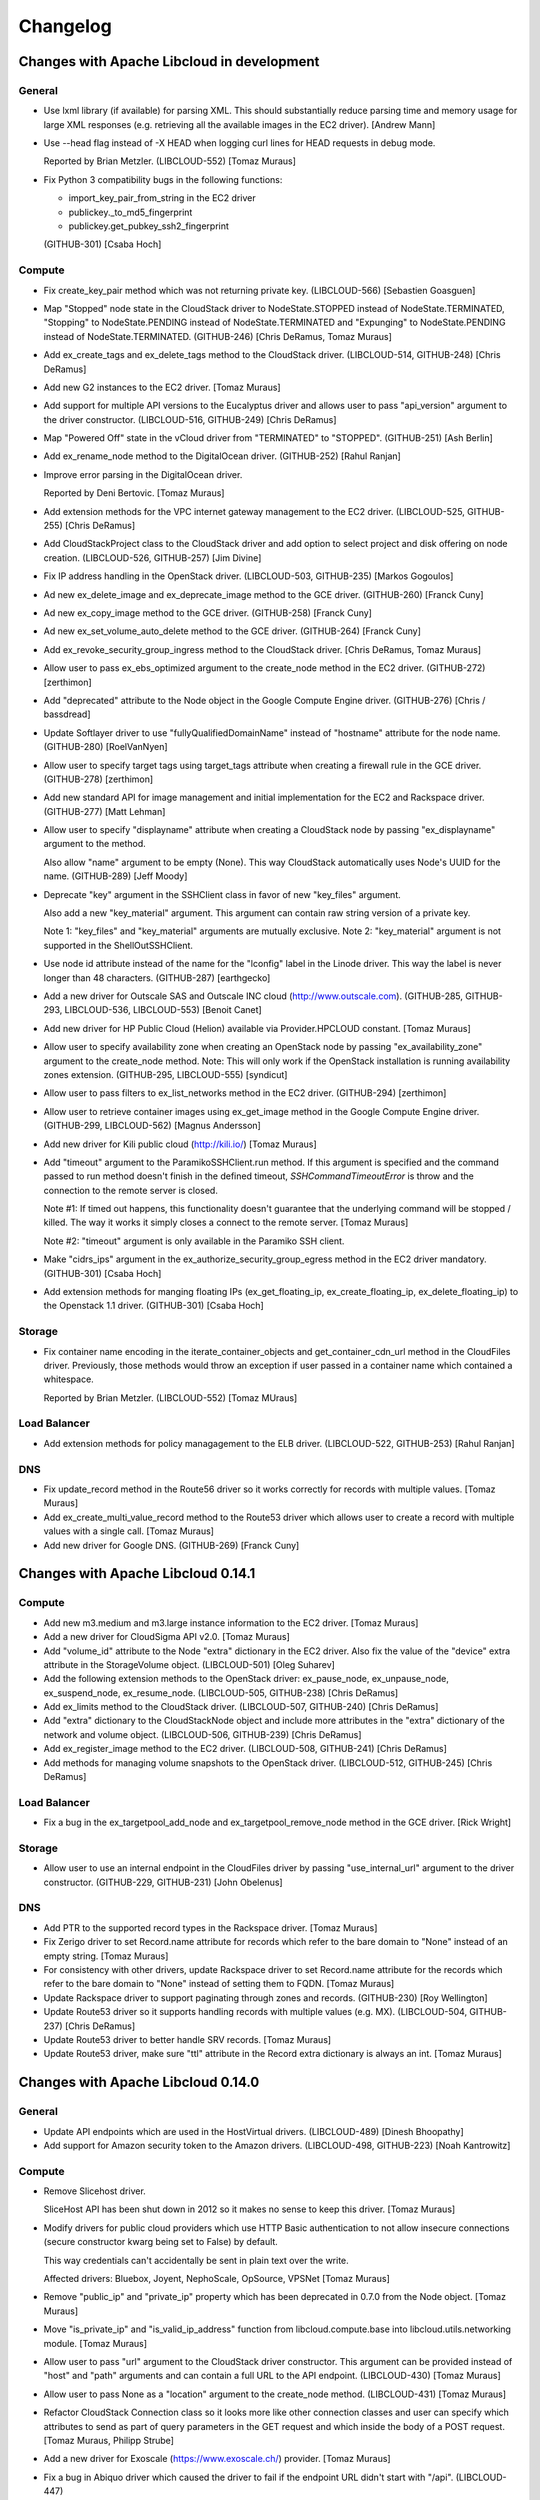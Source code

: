 Changelog
=========

Changes with Apache Libcloud in development
-------------------------------------------

General
~~~~~~~

- Use lxml library (if available) for parsing XML. This should substantially
  reduce parsing time and memory usage for large XML responses (e.g. retrieving
  all the available images in the EC2 driver).
  [Andrew Mann]

- Use --head flag instead of -X HEAD when logging curl lines for HEAD requests
  in debug mode.

  Reported by Brian Metzler.
  (LIBCLOUD-552)
  [Tomaz Muraus]

- Fix Python 3 compatibility bugs in the following functions:

  * import_key_pair_from_string in the EC2 driver
  * publickey._to_md5_fingerprint
  * publickey.get_pubkey_ssh2_fingerprint
  (GITHUB-301)
  [Csaba Hoch]

Compute
~~~~~~~

- Fix create_key_pair method which was not returning private key. 
  (LIBCLOUD-566)
  [Sebastien Goasguen]

- Map "Stopped" node state in the CloudStack driver to NodeState.STOPPED
  instead of NodeState.TERMINATED, "Stopping" to NodeState.PENDING instead of
  NodeState.TERMINATED and "Expunging" to NodeState.PENDING instead of
  NodeState.TERMINATED.
  (GITHUB-246)
  [Chris DeRamus, Tomaz Muraus]

- Add ex_create_tags and ex_delete_tags method to the CloudStack driver.
  (LIBCLOUD-514, GITHUB-248)
  [Chris DeRamus]

- Add new G2 instances to the EC2 driver.
  [Tomaz Muraus]

- Add support for multiple API versions to the Eucalyptus driver and allows
  user to pass "api_version" argument to the driver constructor.
  (LIBCLOUD-516, GITHUB-249)
  [Chris DeRamus]

- Map "Powered Off" state in the vCloud driver from "TERMINATED" to "STOPPED".
  (GITHUB-251)
  [Ash Berlin]

- Add ex_rename_node method to the DigitalOcean driver.
  (GITHUB-252)
  [Rahul Ranjan]

- Improve error parsing in the DigitalOcean driver.

  Reported by Deni Bertovic.
  [Tomaz Muraus]

- Add extension methods for the VPC internet gateway management to the EC2
  driver.
  (LIBCLOUD-525, GITHUB-255)
  [Chris DeRamus]

- Add CloudStackProject class to the CloudStack driver and add option to select
  project and disk offering on node creation.
  (LIBCLOUD-526, GITHUB-257)
  [Jim Divine]

- Fix IP address handling in the OpenStack driver.
  (LIBCLOUD-503, GITHUB-235)
  [Markos Gogoulos]

- Ad new ex_delete_image and ex_deprecate_image method to the GCE driver.
  (GITHUB-260)
  [Franck Cuny]

- Ad new ex_copy_image method to the GCE driver.
  (GITHUB-258)
  [Franck Cuny]

- Ad new ex_set_volume_auto_delete method to the GCE driver.
  (GITHUB-264)
  [Franck Cuny]

- Add ex_revoke_security_group_ingress method to the CloudStack driver.
  [Chris DeRamus, Tomaz Muraus]

- Allow user to pass ex_ebs_optimized argument to the create_node method
  in the EC2 driver.
  (GITHUB-272)
  [zerthimon]

- Add "deprecated" attribute to the Node object in the Google Compute Engine
  driver.
  (GITHUB-276)
  [Chris / bassdread]

- Update Softlayer driver to use "fullyQualifiedDomainName" instead of
  "hostname" attribute for the node name.
  (GITHUB-280)
  [RoelVanNyen]

- Allow user to specify target tags using target_tags attribute when creating
  a firewall rule in the GCE driver.
  (GITHUB-278)
  [zerthimon]

- Add new standard API for image management and initial implementation for the
  EC2 and Rackspace driver.
  (GITHUB-277)
  [Matt Lehman]

- Allow user to specify "displayname" attribute when creating a CloudStack node
  by passing "ex_displayname" argument to the method.

  Also allow "name" argument to be empty (None). This way CloudStack
  automatically uses Node's UUID for the name.
  (GITHUB-289)
  [Jeff Moody]

- Deprecate "key" argument in the SSHClient class in favor of new "key_files"
  argument.

  Also add a new "key_material" argument. This argument can contain raw string
  version of a private key.

  Note 1: "key_files" and "key_material" arguments are mutually exclusive.
  Note 2: "key_material" argument is not supported in the ShellOutSSHClient.

- Use node id attribute instead of the name for the "lconfig" label in the
  Linode driver. This way the label is never longer than 48 characters.
  (GITHUB-287)
  [earthgecko]

- Add a new driver for Outscale SAS and Outscale INC cloud
  (http://www.outscale.com).
  (GITHUB-285, GITHUB-293, LIBCLOUD-536, LIBCLOUD-553)
  [Benoit Canet]

- Add new driver for HP Public Cloud (Helion) available via Provider.HPCLOUD
  constant.
  [Tomaz Muraus]

- Allow user to specify availability zone when creating an OpenStack node by
  passing "ex_availability_zone" argument to the create_node method.
  Note: This will only work if the OpenStack installation is running
  availability zones extension.
  (GITHUB-295, LIBCLOUD-555)
  [syndicut]

- Allow user to pass filters to ex_list_networks method in the EC2 driver.
  (GITHUB-294)
  [zerthimon]

- Allow user to retrieve container images using ex_get_image method in the
  Google Compute Engine driver.
  (GITHUB-299, LIBCLOUD-562)
  [Magnus Andersson]

- Add new driver for Kili public cloud (http://kili.io/)
  [Tomaz Muraus]

- Add "timeout" argument to the ParamikoSSHClient.run method. If this argument
  is specified and the command passed to run method doesn't finish in the
  defined timeout, `SSHCommandTimeoutError` is throw and the connection to the
  remote server is closed.

  Note #1: If timed out happens, this functionality doesn't guarantee that the
  underlying command will be stopped / killed. The way it works it simply
  closes a connect to the remote server.
  [Tomaz Muraus]

  Note #2: "timeout" argument is only available in the Paramiko SSH client.

- Make "cidrs_ips" argument in the ex_authorize_security_group_egress method in
  the EC2 driver mandatory.
  (GITHUB-301)
  [Csaba Hoch]

- Add extension methods for manging floating IPs (ex_get_floating_ip,
  ex_create_floating_ip, ex_delete_floating_ip) to the Openstack 1.1 driver.
  (GITHUB-301)
  [Csaba Hoch]

Storage
~~~~~~~

- Fix container name encoding in the iterate_container_objects and
  get_container_cdn_url method in the CloudFiles driver. Previously, those
  methods would throw an exception if user passed in a container name which
  contained a whitespace.

  Reported by Brian Metzler.
  (LIBCLOUD-552)
  [Tomaz MUraus]

Load Balancer
~~~~~~~~~~~~~

- Add extension methods for policy managagement to the ELB driver.
  (LIBCLOUD-522, GITHUB-253)
  [Rahul Ranjan]

DNS
~~~

- Fix update_record method in the Route56 driver so it works correctly for
  records with multiple values.
  [Tomaz Muraus]

- Add ex_create_multi_value_record method to the Route53 driver which allows
  user to create a record with multiple values with a single call.
  [Tomaz Muraus]

- Add new driver for Google DNS.
  (GITHUB-269)
  [Franck Cuny]

Changes with Apache Libcloud 0.14.1
-----------------------------------

Compute
~~~~~~~

- Add new m3.medium and m3.large instance information to the EC2 driver.
  [Tomaz Muraus]

- Add a new driver for CloudSigma API v2.0.
  [Tomaz Muraus]

- Add "volume_id" attribute to the Node "extra" dictionary in the EC2 driver.
  Also fix the value of the "device" extra attribute in the StorageVolume
  object. (LIBCLOUD-501)
  [Oleg Suharev]

- Add the following extension methods to the OpenStack driver: ex_pause_node,
  ex_unpause_node, ex_suspend_node, ex_resume_node.
  (LIBCLOUD-505, GITHUB-238)
  [Chris DeRamus]

- Add ex_limits method to the CloudStack driver.
  (LIBCLOUD-507, GITHUB-240)
  [Chris DeRamus]

- Add "extra" dictionary to the CloudStackNode object and include more
  attributes in the "extra" dictionary of the network and volume object.
  (LIBCLOUD-506, GITHUB-239)
  [Chris DeRamus]

- Add ex_register_image method to the EC2 driver.
  (LIBCLOUD-508, GITHUB-241)
  [Chris DeRamus]

- Add methods for managing volume snapshots to the OpenStack driver.
  (LIBCLOUD-512, GITHUB-245)
  [Chris DeRamus]

Load Balancer
~~~~~~~~~~~~~

- Fix a bug in the ex_targetpool_add_node and ex_targetpool_remove_node method
  in the GCE driver.
  [Rick Wright]

Storage
~~~~~~~

- Allow user to use an internal endpoint in the CloudFiles driver by passing
  "use_internal_url" argument to the driver constructor.
  (GITHUB-229, GITHUB-231)
  [John Obelenus]

DNS
~~~

- Add PTR to the supported record types in the Rackspace driver.
  [Tomaz Muraus]

- Fix Zerigo driver to set Record.name attribute for records which refer
  to the bare domain to "None" instead of an empty string.
  [Tomaz Muraus]

- For consistency with other drivers, update Rackspace driver to set
  Record.name attribute for the records which refer to the bare domain
  to "None" instead of setting them to FQDN.
  [Tomaz Muraus]

- Update Rackspace driver to support paginating through zones and records.
  (GITHUB-230)
  [Roy Wellington]

- Update Route53 driver so it supports handling records with multiple values
  (e.g. MX).
  (LIBCLOUD-504, GITHUB-237)
  [Chris DeRamus]

- Update Route53 driver to better handle SRV records.
  [Tomaz Muraus]

- Update Route53 driver, make sure "ttl" attribute in the Record extra
  dictionary is always an int.
  [Tomaz Muraus]

Changes with Apache Libcloud 0.14.0
-----------------------------------

General
~~~~~~~

- Update API endpoints which are used in the HostVirtual drivers.
  (LIBCLOUD-489)
  [Dinesh Bhoopathy]

- Add support for Amazon security token to the Amazon drivers.
  (LIBCLOUD-498, GITHUB-223)
  [Noah Kantrowitz]

Compute
~~~~~~~

- Remove Slicehost driver.

  SliceHost API has been shut down in 2012 so it makes no sense to keep
  this driver.
  [Tomaz Muraus]

- Modify drivers for public cloud providers which use HTTP Basic
  authentication to not allow insecure connections (secure constructor
  kwarg being set to False) by default.

  This way credentials can't accidentally be sent in plain text over the
  write.

  Affected drivers: Bluebox, Joyent, NephoScale, OpSource, VPSNet
  [Tomaz Muraus]

- Remove "public_ip" and "private_ip" property which has been deprecated in
  0.7.0 from the Node object.
  [Tomaz Muraus]

- Move "is_private_ip" and "is_valid_ip_address" function from
  libcloud.compute.base into libcloud.utils.networking module.
  [Tomaz Muraus]

- Allow user to pass "url" argument to the CloudStack driver constructor.
  This argument can be provided instead of "host" and "path" arguments and
  can contain a full URL to the API endpoint. (LIBCLOUD-430)
  [Tomaz Muraus]

- Allow user to pass None as a "location" argument to the create_node
  method. (LIBCLOUD-431)
  [Tomaz Muraus]

- Refactor CloudStack Connection class so it looks more like other
  connection classes and user can specify which attributes to send as part
  of query parameters in the GET request and which inside the body of a POST
  request.
  [Tomaz Muraus, Philipp Strube]

- Add a new driver for Exoscale (https://www.exoscale.ch/) provider.
  [Tomaz Muraus]

- Fix a bug in Abiquo driver which caused the driver to fail if the endpoint
  URL didn't start with "/api". (LIBCLOUD-447)

  Reported by Igor Ajdisek.
  [Tomaz Muraus]

- Modify CloudStack driver to correctly throw InvalidCredsError exception if
  invalid credentials are provided.
  [Tomaz Muraus]

- Don't throw an exception if a node object is missing an "image" attribute
  in the list nodes / get node response.

  This could happen if node is in an error state. (LIBCLOUD-455)
  [Dustin Spicuzza, Tomaz Muraus]

- Update CloudStack driver to better handle errors and throw ProviderError
  instead of a generic Exception.
  [Tomaz Muraus]

- Modify ex_list_networks methods in CloudStack driver to not thrown if there
  are no networks available.
  [Tomaz Muraus]

- Bump API version used in the EC2 driver from 2010-08-21 to 2013-10-15.
  (LIBCLOUD-454)
  [Tomaz Muraus]

- Add ex_get_limits method for retrieving account resource limits to the
  EC2 driver.
  [Tomaz Muraus]

- Update us-west-1 region in the EC2 driver to include c3 instance types.
  Also include pricing information.
  [Tomaz Muraus]

- For consistency, rename "ex_add_ip_forwarding_rule" method to
  "ex_create_ip_forwarding_rule".
  (GITHUB-196)
  [Oleg Suharev]

- Add support for new "i2" instance types to Amazon EC2 driver. Also
  update pricing file. (LIBCLOUD-465)
  [Chris DeRamus]

- Allow user to specify VPC id when creating a security group in the EC2
  driver by passing "vpc_id" argument to ex_create_security_group method.
  (LIBCLOUD-463, GITHUB-201)
  [Chris DeRamus]

- Add extension methods for managing security group rules
  (ex_authorize_security_group_ingress, ex_authorize_security_group_egress,
  ex_revoke_security_group_ingress, ex_revoke_security_group_egress) to the
  EC2 driver. (LIBCLOUD-466, GITHUB-202)
  [Chris DeRamus]

- Add extension methods for deleting security groups
  (ex_delete_security_group, ex_delete_security_group_by_id,
  ex_delete_security_group_by_name) to the EC2 driver.
  (LIBCLOUD-464, GITHUB-199)
  [Chris DeRamus]

- Add extension method for listing reserved instances
  (ex_list_reserved_nodes) to the EC2 driver. (LIBCLOUD-469, GITHUB-205)
  [Chris DeRamus]

- Add extension methods for VPC management (ex_list_networks,
  ex_create_network, ex_delete_network) to the EC2 driver.
  (LIBCLOUD-467, GITHUB-203)
  [Chris DeRamus]

- Add extension methods for VPC subnet management (ex_list_subnets,
  ex_create_subnet, ex_delete_subnet) to the EC2 driver.
  (LIBCLOUD-468, GITHUB-207)
  [Chris DeRamus]

- Add ex_get_console_output extension method to the EC2 driver.
  (LIBCLOUD-471, GITHUB-209)
  [Chris DeRamus]

- Include additional provider-specific attributes in the 'extra' dictionary
  of the StorageVolume class in the EC2 driver. (LIBCLOUD-473, GITHUB-210)
  [Chris DeRamus]

- Change attribute name in the 'extra' dictionary of EC2 and CloudStack
  Node object from "keyname" to "key_name". (LIBCLOUD-475)
  [Oleg Suharev]

- Fix a deployment issue which would some times cause a process to hang if
  the executed deployment script printed a lot of output to stdout or stderr.
  [Tomaz Muraus]

- Add additional attributes to the "extra" dictionary of the VolumeSnapshot
  object in the EC2 driver.

  Also modify create_volume_snapshot method to correctly handle "name"
  argument. Previous, "name" argument was used as a snapshot description,
  now it's used as a Tag with a key "Name". (LIBCLOUD-480, GITHUB-214)
  [Chris DeRamus]

- Store additional attributes (iops, tags, block_device_mapping) in the
  "extra" dictionary of the NodeImage object in the EC2 driver.

  Also fix ex_image_ids filtering in the list_images method.
  (LIBCLOUD-481, GITHUB-215)
  [Chris DeRamus]

- Add extension methods for network interface management
  (ex_list_network_interfaces, ex_create_network_interface,
  ex_attach_network_interface_to_node, ex_detach_network_interface,
  ex_delete_network_interface) to the EC2 driver. (LIBCLOUD-474)
  [Chris DeRamus]

- Update Google Compute Engine driver to use and work with API v1.
  (LIBCLOUD-450)
  [Rick Wright]

- Modify ParamikoSSHClient so that "password" and "key" arguments are not
  mutually exclusive and both can be provided. (LIBCLOUD-461, GITHUB-194)
  [Markos Gogoulos]

- Add extension methods for the Elastic IP management to the EC2 driver.
  Also modify "ex_allocate_address" and "ex_release_address" method to
  take "domain" argument so it also works with VPC.
  (LIBCLOUD-470, GITHUB-208, GITHUB-220)
  [Chris DeRamus]

- Add additional provider specific attributes to the "extra" dictionary of
  the Node object in the EC2 driver. (LIBCLOUD-493, GITHUB-221)
  [Chris DeRamus]

- Add ex_copy_image and ex_create_image_from_node method to the EC2 driver.
  (LIBCLOUD-494, GITHUB-222)
  [Chris DeRamus]

Storage
~~~~~~~

- Allow user to specify 'Content-Disposition' header in the CloudFiles
  driver by passing 'content_disposition' key in the extra dictionary of
  the upload object methods. (LIBCLOUD-430)
  [Michael Farrell]

- Fix CloudFiles driver so it references a correct service catalog entry for
  the CDN endpoint.

  This was broken in the 0.14.0-beta3 release when we migrated all the
  Rackspace drivers to use auth 2.0 by default. (GITHUB-186)
  [John Obelenus]

- Update storage drivers to default to "application/octet-stream"
  Content-Type if none is provided and none can be guessed.
  (LIBCLOUD-433)
  [Michael Farrell]

- Fix a bug so you can now upload 0 bytes sized objects using multipart
  upload in the S3 driver. (LIBCLOUD-490)

  Reported by Noah Kantrowitz.
  [Tomaz Muraus]

- Update OpenStack Swift driver constructor so it accepts "region",
  "ex_force_service_type" and "ex_force_service_name" argument.
  [Tomaz Muraus]

- Deprecate "CLOUDFILES_SWIFT" provider constant in favor of new
  "OPENSTACK_SWIFT" one.
  [Tomaz Muraus]

- Add support for setting an ACL when uploading and object.
  (LIBCLOUD-497, GITHUB-223)
  [Noah Kantrowitz]

- Modify get_container method to use a more efficient "HEAD"
  approach instead of calling list_containers + doing late
  filterting.
  (LIBCLOUD-498, GITHUB-223)
  [Noah Kantrowitz]

DNS
~~~

- Implement iterate_* methods in the Route53 driver and makes it work
  correctly if there are more results which can fit on a single page.
  Previously, only first 100 results were returned. (LIBCLOUD-434)
  [Chris Clarke]

- Update HostVirtual driver constructor to only take "key" and other valid
  arguments. Previously it also took "secret" argument which it silently
  ignored. (LIBCLOUD-483)

  Reported by  Andrew Udvare.
  [Tomaz Muraus]

- Fix list_records method in the HostVirtual driver.
  (LIBCLOUD-484, GITHUB-218)

  Reported by Andrew Udvare.
  [Dinesh Bhoopathy]

Changes with Apache Libcloud 0.14.0-beta3
-----------------------------------------

General
~~~~~~~

- If the file exists, read pricing data from ~/.libcloud/pricing.json
  by default. If the file doesn't exist, fall back to the old behavior
  and use pricing data which is bundled with the release.
  [Tomaz Muraus]

- Add libcloud.pricing.download_pricing_file function for downloading and
  updating the pricing file.
  [Tomaz Muraus]

- Fix libcloud.utils.py3.urlquote so it works with unicode strings under
  Python 2. (LIBCLOUD-429)
  [Michael Farrell]

Compute
~~~~~~~

- Refactor Rackspace driver classes and make them easier to use. Now there
  are two Rackspace provider constants - Provider.RACKSPACE which
  represents new next-gen OpenStack servers and
  Provider.RACKSPACE_FIRST_GEN which represents old first-gen cloud
  servers.

  Note: This change is backward incompatible. For more information on those
  changes and how to update your code, please visit "Upgrade Notes"
  documentation page - http://s.apache.org/lc0140un
  [Tomaz Muraus]

- Deprecate the following EC2 provider constants: EC2_US_EAST,
  EC2_EU, EC2_EU_WEST, EC2_AP_SOUTHEAST, EC2_AP_NORTHEAST,
  EC2_US_WEST_OREGON, EC2_SA_EAST, EC2_SA_EAST and replace it with a new
  EC2 constant.
  Driver referenced by this new constant now takes a "region" argument which
  dictates to which region to connect.

  Note: Deprecated constants will continue to work until the next major
  release. For more information on those changes and how to update your
  code, please visit "Upgrade Notes" documentation page -
  http://s.apache.org/lc0140un
  [Tomaz Muraus]

- Add support for volume related functions to OpenNebula driver.
  (LIBCLOUD-354)
  [Emanuele Rocca]

- Add methods for managing storage volumes to the OpenStack driver.
  (LIBCLOUD-353)
  [Bernard Kerckenaere]

- Add new driver for Google Compute Engine (LIBCLOUD-266, LIBCLOUD-386)
  [Rick Wright]

- Fix create_node "features" metadata and update affected drivers.
  (LIBCLOUD-367)
  [John Carr]

- Update EC2 driver to accept the auth kwarg (it will accept NodeAuthSSH
  objects and automatically import a public key that is not already
  uploaded to the EC2 keyring). (Follow on from LIBCLOUD-367).
  [John Carr]

- Unify extension argument names for assigning a node to security groups
  in EC2 and OpenStack driver.
  Argument in the EC2 driver has been renamed from ex_securitygroup to
  ex_security_groups. For backward compatibility reasons, old argument
  will continue to work until the next major release. (LIBCLOUD-375)
  [Tomaz Muraus]

- Add ex_import_keypair_from_string and ex_import_keypair method to the
  CloudStack driver. (LIBCLOUD-380)
  [Sebastien Goasguen]

- Add support for managing floating IP addresses to the OpenStack driver.
  (LIBCLOUD-382)
  [Ivan Kusalic]

- Add extension methods for handling port forwarding to the CloudStack
  driver, rename CloudStackForwardingRule class to
  CloudStackIPForwardingRule. (LIBCLOUD-348, LIBCLOUD-381)
  [sebastien goasguen]

- Hook up deploy_node functionality in the CloudStack driver and unify
  extension arguments for handling security groups. (LIBCLOUD-388)
  [sebastien goasguen]

- Allow user to pass "args" argument to the ScriptDeployment and
  ScriptFileDeployment class. This argument tells which command line
  arguments get passed to the ScriptDeployment script. (LIBCLOUD-394)

  Note: This change is backward incompatible. For more information on how
  this affects your code and how to update it, visit "Upgrade Notes"
  documentation page - http://s.apache.org/lc0140un
  [Tomaz Muraus]

- Allow user to specify IAM profile to use when creating an EC2 node.
  (LIBCLOUD-403)
  [Xavier Barbosa]

- Add support for keypair management to the OpenStack driver.
  (LIBCLOUD-392)
  [L. Schaub]

- Allow user to specify disk partitioning mode using ex_disk_config argument
  in the OpenStack based drivers. (LIBCLOUD-402)
  [Brian Curtin]

- Add new driver for NephoScale provider (http://nephoscale.com/).
  (LIBCLOUD-404)
  [Markos Gogoulos]

- Update network related extension methods so they work correctly with
  both, OpenStack and Rackspace driver. (LIBCLOUD-368)
  [Tomaz Muraus]

- Add tests for networking functionality in the OpenStack and Rackspace
  driver.
  [Tomaz Muraus]

- Allow user to pass all supported extension arguments to ex_rebuild_server
  method in the OpenStack driver. (LIBCLOUD-408)
  [Dave King]

- Add pricing information for Rackspace Cloud Sydney region.
  [Tomaz Muraus]

- Update EC2 instance type map and pricing data. High Storage instances are
  now also available in Sydney and Singapore region.
  [Tomaz Muraus]

- Add new methods for managing storage volumes and snapshots to the EC2
  driver (list_volumes, list_snapshots, destroy_volume_snapshot,
  create_volume_snapshot) (LIBCLOUD-409)
  [Oleg Suharev]

- Add the following new extension methods to EC2 driver: ex_destroy_image,
  ex_modify_instance_attributes, ex_delete_keypair. (LIBCLOUD-409)
  [Oleg Suharev]

- Allow user to specify a port range when creating a port forwarding rule.
  (LIBCLOUD-409)
  [Oleg Suharev]

- Align Joyent driver with other drivers and deprecate "location" argument
  in the driver constructor in favor of "region" argument.

  Note: Deprecated argument will continue to work until the next major
  release.
  [Tomaz Muraus]

- Deprecate the following ElasticHosts provider constants: ELASTICHOSTS_UK1,
  ELASTICHOSTS_UK2, ELASTICHOSTS_US1, ELASTICHOSTS_US2, ELASTICHOSTS_US3,
  ELASTICHOSTS_CA1, ELASTICHOSTS_AU1, ELASTICHOSTS_CN1 and replace it with a
  new ELASTICHOSTS constant.
  Driver referenced by this new constant now takes a "region" argument which
  dictates to which region to connect.

  Note: Deprecated constants will continue to work until the next major
  release. For more information on those changes and how to update your
  code, please visit "Upgrade Notes" documentation page -
  http://s.apache.org/lc0140un (LIBCLOUD-383)
  [Michael Bennett, Tomaz Muraus]

- Add log statements to our ParamikoSSHClient wrapper. This should make
  debugging deployment issues easier. (LIBCLOUD-414)
  [Tomaz Muraus]

- Add new "NodeState.STOPPED" node state. Update HostVirual and EC2 driver to
  also recognize this new state. (LIBCLOUD-296)
  [Jayy Vis]

- Add new Hong Kong endpoint to Rackspace driver.
  [Brian Curtin]

- Fix ex_delete_keypair method in the EC2 driver. (LIBCLOUD-415)
  [Oleg Suharev]

- Add the following new extension methods for elastic IP management to the
  EC2 driver: ex_allocate_address, ex_disassociate_address,
  ex_release_address. (LIBCLOUD-417)
  [Patrick Armstrong]

- For consistency and accuracy, rename "ex_associate_addresses" method in the
  EC2 driver to "ex_associate_address_with_node".

  Note: Old method will continue to work until the next major release.
  [Tomaz Muraus]

- Add new driver for CloudFrames (http://www.cloudfounders.com/CloudFrames)
  provider. (LIBCLOUD-358)
  [Bernard Kerckenaere]

- Update default kernel versions which are used when creating a Linode
  server.

  Old default kernel versions:

  - x86 - 2.6.18.8-x86_64-linode1
  - x86_64 - 2.6.39.1-linode34

  New default kernel versions:

  - x86 - 3.9.3-x86-linode52
  - x86_64 - 3.9.3-x86_64-linode33

  (LIBCLOUD-424)
  [Tomaz Muraus, Jon Chen]

- Disable cache busting functionality in the OpenStack and Rackspace next-gen
  driver and enable it only for Rackspace first-gen driver.
  [Tomaz Muraus]

- Update Google Compute Engine driver to v1beta16.
  [Rick Wright]

- Modify auth_url variable in the OpenStack drivers so it works more like
  users would expect it to.

  Previously path specified in the auth_url was ignored and only protocol,
  hostname and port were used. Now user can provide a full url for the
  auth_url variable and the path provided in the url is also used.
  [DaeMyung Kang, Tomaz Muraus]

- Allow user to associate arbitrary key/value pairs with a node by passing
  "ex_metadata" argument (dictionary) to create_node method in the EC2
  driver.
  Those values are associated with a node using tags functionality.
  (LIBCLOUD-395)
  [Ivan Kusalic]

- Add "ex_get_metadata" method to EC2 and OpenStack driver. This method reads
  metadata dictionary from the Node object. (LIBCLOUD-395)
  [Ivan Kusalic]

- Multiple improvements in the Softlayer driver:
    - Map "INITIATING" node state to NodeState.PENDING
    - If node is launching remap "halted" state to "pending"
    - Add more node sizes
    - Add ex_stop_node and ex_start_node method
    - Update tests response fixtures

  (LIBCLOUD-416)
  [Markos Gogoulos]

- Modify list_sizes method in the KT UCloud driver to work, even if the item
  doesn't have 'diskofferingid' attribute. (LIBCLOUD-435)
  [DaeMyung Kang]

- Add new c3 instance types to the EC2 driver.
  [Tomaz Muraus]

- Fix an issue with the ex_list_keypairs and ex_list_security_groups method
  in the CloudStack driver which caused an exception to be thrown if the API
  returned no keypairs / security groups.
  (LIBCLOUD-438)
  [Carlos Reategui, Tomaz Muraus]

- Fix a bug in the OpenStack based drivers with not correctly checking if the
  auth token has expired before re-using it. (LIBCLOUD-428)

  Reported by Michael Farrell.
  [Tomaz Muraus,  Michael Farrell]

Storage
~~~~~~~

- Deprecate CLOUDFILES_US and CLOUDFILES_UK provider constant and replace
  it with a new CLOUDFILES constant.
  Driver referenced by this new constant takes a "region" keyword argument
  which can be one of 'ord', 'dfw', 'iad', 'syd', 'lon'.

  Note: Deprecated constants will continue to work until the next major
  release.
  For more information on this change, please visit "Upgrade Notes"
  documentation section - http://s.apache.org/lc0140un
  [Tomaz Muraus]

- Allow users to filter objects starting with a prefix by passing ex_prefix
  argument to the list_container_objects method in the S3, Google Storage
  and CloudFiles driver. (LIBCLOUD-369)
  [Stefan Friesel]

- Fix an issue with mutating connectionCls.host attribute in the Azure
  driver. This bug prevented user from having multiple Azure drivers with
  different keys instantiated at the same time. (LIBCLOUD-399)
  [Olivier Grisel]

- Add a new driver for KT UCloud based on the OpenStack Swift driver.
  (LIBCLOUD-431).
  [DaeMyung Kang]

Load Balancer
~~~~~~~~~~~~~

- Deprecate RACKSPACE_US and RACKSPACE_UK provider constant and replace it
  with a new RACKSPACE constant.
  Driver referenced by this new constant takes a "region" keyword argument
  which can be one of the following: 'ord', 'dfw', 'iad', 'syd', 'lon'.

  Note: Deprecated constants will continue to work until the next major
  release.
  For more information on this change, please visit "Upgrade Notes"
  documentation section - http://s.apache.org/lc0140un
  [Tomaz Muraus]

- Add new driver for Google Compute Engine (LIBCLOUD-386)
  [Rick Wright]

- Add new Hong Kong endpoint to Rackspace driver.
  [Brian Curtin]

DNS
~~~

- Deprecate RACKSPACE_US and RACKSPACE_UK provider constant and replace it
  with a new RACKSPACE constant.
  Driver referenced by this new constant takes a "region" keyword argument
  which can be one of the following: 'us', 'uk'.

  Note: Deprecated constants will continue to work until the next major
  release.
  For more information on this change, please visit "Upgrade Notes"
  documentation section - http://s.apache.org/lc0140un
  [Tomaz Muraus]

- Use string instead of integer for RecordType ENUM value.

  Note: If you directly use an integer instead of RecordType ENUM class you
  need to update your code to use the RecordType ENUM otherwise the code
  won't work. For more information on how to do that, see "Upgrade Notes"
  documentation section - http://s.apache.org/lc0140un
  [Tomaz Muraus]

- Add "export_zone_to_bind_format" and export_zone_to_bind_zone_file method
  which allows users to export Libcloud Zone to BIND zone format.
  (LIBCLOUD-398)
  [Tomaz Muraus]

- Update issue with inexistent zone / record handling in the get_zone and
  get_record method in the Linode driver. Those issues were related to
  changes in the Linode API. (LIBCLOUD-425)
  [Jon Chen]

Changes with Apache Libcloud 0.13.3
-----------------------------------

Compute
~~~~~~~

- Send "scrub_data" query parameter when destroying a DigitalOcean node.
  This will cause disk to be scrubbed (overwritten with 0's) when destroying
  a node. (LIBCLOUD-487)

  Note: This fixes a security issue with a potential leak of data contained
  on the destroyed node which only affects users of the DigitalOcean driver.
  (CVE-2013-6480)
  [Tomaz Muraus]

Changes with Apache Libcloud 0.13.2
-----------------------------------

General
~~~~~~~

- Don't sent Content-Length: 0 header with POST and PUT request if "raw"
  mode is used. This fixes a regression which could cause broken behavior
  in some storage driver when uploading a file from disk.
  (LIBCLOUD-396)
  [Ivan Kusalic]

Compute
~~~~~~~

- Added Ubuntu Linux 12.04 image to ElasticHost driver image list.
  (LIBCLOUD-364)
  [Bob Thompson]

- Update ElasticHosts driver to store drive UUID in the node 'extra' field.
  (LIBCLOUD-357)
  [Bob Thompson]

Storage
~~~~~~~

- Store last_modified timestamp in the Object extra dictionary in the S3
  driver. (LIBCLOUD-373)
  [Stefan Friesel]

Load Balancer
~~~~~~~~~~~~~

- Expose CloudStack driver directly through the Provider.CLOUDSTACK
  constant.
  [Tomaz Muraus]

DNS
~~~

- Modify Zerigo driver to include record TTL in the record 'extra' attribute
  if a record has a TTL set.
  [Tomaz Muraus]

- Modify values in the Record 'extra' dictionary attribute in the Zerigo DNS
  driver to be set to None instead of an empty string ('') if a value for
  the provided key is not set.
  [Tomaz Muraus]

Changes with Apache Libcloud 0.13.1
-----------------------------------

General
~~~~~~~

- Fix a regression introduced in 0.13.0 and make sure to include
  Content-Length 0 with PUT and POST requests. (LIBCLOUD-362, LIBCLOUD-390)
  [Tomaz Muraus]

Compute
~~~~~~~

- Fix a bug in the ElasticHosts driver and check for right HTTP status
  code when determining drive imaging success. (LIBCLOUD-363)
  [Bob Thompson]

- Update Opsource driver to include node public ip address (if available).
  (LIBCLOUD-384)
  [Michael Bennett]

Storage
~~~~~~~

- Fix a regression with calling encode_container_name instead of
  encode_object_name on object name in get_object method.
  Reported by Ben Meng (LIBCLOUD-366)
  [Tomaz Muraus]

- Ensure that AWS S3 multipart upload works for small iterators.
  (LIBCLOUD-378)
  [Mahendra M]

Changes with Apache Libcloud 0.13.0
-----------------------------------

General
~~~~~~~

- Add homebrew curl-ca-bundle path to CA_CERTS_PATH. This will make Libcloud
  use homebrew curl ca bundle file (if available) for server certificate
  validation. (LIBCLOUD-324)
  [Robert Chiniquy]

- Modify OpenStackAuthConnection and change auth_token_expires attribute to
  be a datetime object instead of a string.
  [Tomaz Muraus]

- Modify OpenStackAuthConnection to support re-using of the existing auth
  token if it's still valid instead of re-authenticating on every
  authenticate() call.
  [Tomaz Muraus]

- Modify base Connection class to not send Content-Length header if body is
  not provided.
  [Tomaz Muraus]

- Add the new error class ProviderError and modify InvalidCredsError to
  inherit from it. (LIBCLOUD-331)
  [Jayy Vis]

Misc
----

- Add unittest2 library dependency for tests and update some tests to use
  it.
  [Tomaz Muraus]

Compute
~~~~~~~

- Fix destroy_node method in the experimental libvirt driver.
  [Aymen Fitati]

- Add ex_start_node method to the Joyent driver. (LIBCLOUD-319)
  [rszabo50]

- Fix Python 3 compatibility issue in the ScriptFileDeployment class.
  (LIBCLOUD-321)
  [Arfrever Frehtes Taifersar Arahesis]

- Add ex_set_metadata_entry and ex_get_metadata method to the VCloud driver.
  (LIBCLOUD-318)
  [Michel Samia]

- Various improvements and bug-fixes in the VCloud driver. (LIBCLOUD-323)
  [Michel Samia]

- Various bug fixes and improvements in the HostVirtual driver.
  (LIBCLOUD-249)
  [Dinesh Bhoopathy]

- Modify list_sizes method in the OpenStack driver to include
  OpenStackNodeSize object which includes 'vcpus' attribute which holds
  a number of virtual CPUs for this size. (LIBCLOUD-325)
  [Carlo]

- For consistency rename "ex_describe_keypairs" method in the EC2 driver to
  "ex_describe_keypair".
  [Tomaz Muraus]

- Modify "ex_describe_keypair" method to return key fingerprint in the
  return value. (LIBCLOUD-326)
  [Andre Merzky, Tomaz Muraus]

- Populate private_ips attribute in the CloudStack drive when returning
  a Node object from the create_node method. (LIBCLOUD-329)
  [Sebastien Goasguen, Tomaz Muraus]

- Allow user to pass extra arguments via "extra_args" argument which are
  then passed to the "deployVirtualMachine" call in the CloudStack driver
  create_node method. (LIBCLOUD-330)
  [Sebastien Goasguen, Tomaz Muraus]

- Update Gandi driver to handle new billing model. (LIBCLOUD-317)
  [Aymeric Barantal]

- Fix a bug in the Linode driver and remove extra newline which is added
  when generating a random root password in create_node. (LIBCLOUD-334)
  [Juan Carlos Moreno]

- Add extension methods for managing keypairs to the CloudStack driver.
  (LIBCLOUD-333)
  [sebastien goasguen]

- Add extension methods for managing security groups to the CloudStack
  driver. (LIBCLOUD-332)
  [sebastien goasguen]

- Add extension methods for starting and stoping the node to the
  CloudStack driver. (LIBCLOUD-338)
  [sebastien goasguen]

- Fix old _wait_until_running method. (LIBCLOUD-339)
  [Bob Thompson]

- Allow user to override default async task completion timeout by
  specifying ex_clone_timeout argument. (LIBCLOUD-340)
  [Michal Galet]

- Fix a bug in the GoGrid driver get_uuid method. (LIBCLOUD-341)
  [Bob Thompson]

- Fix a bug with deploy_node not respecting 'timeout' kwarg.
  [Kevin Carter]

- Modify create_node method in CloudStack driver to return an instance of
  CloudStackNode and add a new "expunging" node state. (LIBCLOUD-345)
  [sebastien goasguen]

- Update API endpoint hostnames in the ElasticHost driver and use hostnames
  which return a valid SSL certificate. (LIBCLOUD-346)
  [Bob Thompson]

- Add ex_list_networks method and missing tests for list_templates to the
  CloudStack driver. (LIBCLOUD-349)
  [Philipp Strube]

- Correctly throw InvalidCredsError if user passes invalid credentials to
  the DigitalOcean driver.
  [Tomaz Muraus]

Storage
~~~~~~~

- Fix an issue with double encoding the container name in the CloudFiles
  driver upload_object method.
  Also properly encode container and object name used in the HTTP request
  in the get_container and get_object method. (LIBCLOUD-328)
  [Tomaz Muraus]

Load Balancer
~~~~~~~~~~~~~

- Add ex_list_current_usage method to the Rackspace driver.

Changes with Apache Libcloud 0.12.4
-----------------------------------

Compute
~~~~~~~

- Fix a regression in Softlayer driver caused by the xmlrpclib changes.
  (LIBCLOUD-310)
  [Jason Johnson]

- Allow user to pass alternate ssh usernames to deploy_node
  (ssh_alternate_usernames kwarg) which are used for authentication if the
  default one doesn't work. (LIBCLOUD-309)
  [Chris Psaltis, Tomaz Muraus]

- Fix a bug in EC2 list_locations method - 'name' attribute didn't contain a
  the right value.
  [Tomaz Muraus]

- Add new ScriptFileDeployment deployment class which reads deploy script
  from a file.
  [Rudolf J Streif]

- Add support for API version 5.1 to the vCloud driver and accept any value
  which is a multiple of four for ex_vm_memory kwarg in create_node method.
  (LIBCLOUD-314)
  [Trevor Powell]

Storage
~~~~~~~

- Fix a regression with removed ex_force_service_region constructor kwarg in
  the CloudFiles driver. (LIBCLOUD-260)

Changes with Apache Libcloud 0.12.3
-----------------------------------

General
~~~~~~~

- Fix Python 3.x related regressions. (LIBCLOUD-245)
  Reported by Arfrever Frehtes Taifersar Arahesis.
  [Tomaz Muraus]

- Fix a regression introduced with recent xmlrpiclib changes which broke all
  the Gandi.net drivers. (LIBCLOUD-288)

  Reported by Hutson Betts.
  [Tomaz Muraus]

- Improve deploy code to work correctly if the ssh user doesn't have access
  to the /root directory.

  Previously the ScriptDeployment script was stored in /root folder by
  default. Now it's stored in users home directory under filename
  ~/libcloud_deploymeny_<random>.sh. (LIBCLOUD-302)

  Reported by rotem on #libcloud.
  [Tomaz Muraus]

Compute
~~~~~~~

- Improve public and private IP address handling in OpenStack 1.1 driver.
  Assume every IP address which doesn't have a label "public" or "internet"
  is private. (LIBCLOUD-297)
  [Grischa Meyer, Tomaz Muraus]

- Add new driver for DigitalOcean provider - https://www.digitalocean.com/.
  (LIBCLOUD-304)
  [Tomaz Muraus]

- Fix a regression in ParamikoSSHClient.run method which caused this methid
  to only work as expected if you passed an absolute or a relative path to
  the script to it. (LIBCLOUD-278)
  [Tomaz Muraus]

DNS
~~~

- Allow user to specify 'priority' extra argument when creating a MX or SRV
  record.
  [Brian Jinwright, Tomaz Muraus]

Changes with Apache Libcloud 0.12.1
-----------------------------------

General
~~~~~~~

- Deprecate LazyList method of iteration over large paginated collections
  and use a new, more efficient generator based approach which doesn't
  require the iterator to be pre-exhausted and buffering all of the values
  in memory.

  Existing list_* methods which previously used LazyList class are
  preserving the old behavior and new iterate_* methods which use a new
  generator based approach have been added. (LIBCLOUD-254)
  [Mahendra M]

- Replace old ENUM style provider constants and replace them with a string
  version.
  This change allows users to dynamically register new drivers using a new
  set_driver method. (LIBCLOUD-255)
  [Mahendra M]

- Allow user to explicitly specify which CA file is used for verifying
  the server certificate by setting 'SSL_CERT_FILE' environment variable.

  Note: When this variable is specified, the specified path is the only
  CA file which is used to verifying the server certificate. (LIBCLOUD-283)
  [Tomaz Muraus, Erinn Looney-Triggs]

- Add a common module (libcloud.common.xmlrpc) for handling XML-RPC
  requests using Libcloud http layer.

  Also refactor existing drivers which use xmlrpclib directly (VCL, Gandi,
  Softlayer) to use this module.

  This change allows drivers to support LIBCLOUD_DEBUG and SSL certificate
  validation functionality. Previously they have bypassed Libcloud http
  layer so this functionality was not available. (LIBCLOUD-288)
  [John Carr]

Compute
~~~~~~~

- Fix string interpolation bug in __repr__ methods in the IBM SCE driver.
  (LIBCLOUD-242)
  [Tomaz Muraus]

- Fix test failures which happened in Python 3.3 due to:
  - hash randomization
  - changes in xml.etree module
  - changes in xmlrpc module
  (LIBCLOUD-245)
  [Tomaz Muraus]

- Improvements and additions in vCloud driver:
    - Expose generic query method (ex_query)
    - Provide functionality to get and set control access for vApps. This way
      created vApps can be shared between users/groups or everyone.

  (LIBCLOUD-251)
  [Michal Galet]

- Update EC2 pricing data to reflect new, lower prices -
  http://aws.typepad.com/aws/2012/10/new-ec2-second-generation-standard-instances-and-price-reductions-1.html
  [Tomaz Muraus]

- Update EC2 instance size to reflect new m3 instance types. Also refactor
  the code to make it easier to maintain.
  [Tomaz Muraus]

- Add a new driver for HostVirtual (http://www.vr.org) provider.
  (LIBCLOUD-249)
  [Dinesh Bhoopathy]

- Fix a bug where a numeric instead of a string value was used for the
  content-length header in VCloud driver. (LIBCLOUD-256)
  [Brian DeGeeter, Tomaz Muraus]

- Add a new driver for new Asia Pacific (Sydney) EC2 region.
  [Tomaz Muraus]

- Add support for managing security groups to the OpenStack driver. This
  patch adds the following extension methods:
  - ex_list_security_groups, ex_get_node_security_groups methods
  - ex_create_security_group, ex_delete_security_group
  - ex_create_security_group_rule, ex_delete_security_group_rule
  (LIBCLOUD-253)
  [L. Schaub]

- Modify ElasticStack driver class to pass 'vnc auto' instead of
  'vnc:ip auto' argument to the API when creating a server.
  It looks like 'vnc:ip' has been replaced with 'vnc'.
  [Rick Copeland, Tomaz Muraus]

- Add new EC2 instance type - High Storage Eight Extra Large Instance
  (hs1.8xlarge).
  [Tomaz Muraus]

- Map 'shutting-down' node state in EC2 driver to UNKNOWN. Previously
  it was mapped to TERMINATED. (LIBCLOUD-280)

  Note: This change is backward incompatible which means you need to update
  your code if you rely on the old behavior.
  [Tomaz Muraus, Marcin Kuzminski]

- Change _wait_until_running method so it supports waiting on multiple nodes
  and make it public (wait_until_running). (LIBCLOUD-274)
  [Nick Bailey]

- Add new EC2 instance type - High Memory Cluster Eight Extra Large.
  (cr1.8xlarge).
  [Tomaz Muraus]

- Add new driver for Abiquo provider - http://www.abiquo.com (LIBCLOUD-250).
  [Jaume Devesa]

- Allow user to pass 'ex_blockdevicemappings' kwarg to the EC2 driver
  'create_node' method. (LIBCLOUD-282)
  [Joe Miller, Tomaz Muraus]

- Improve error handling in the Brightbox driver.
  [Tomaz Muraus]

- Fix the ScriptDeployment step to work correctly if user provides a
  relative path for the script argument. (LIBCLOUD-278)
  [Jaume Devesa]

- Fix Softlayer driver and make sure all the code is up to date and works
  with the latest version of the actual Softlayer deployment (v3).
  (LIBCLOUD-287)
  [Kevin McDonald]

- Update EC2 driver, m3 instance types are now available in all the regions
  except Brazil.

  Also update pricing to reflect new (lower) prices.
  [Tomaz Muraus]

- Minor improvements in the HostVirtual driver and add new ex_get_node and
  ex_build_node extension method. (LIBCLOUD-249)
  [Dinesh Bhoopathy]

- Add ex_destroy_image method to IBM SCE driver. (LIBCLOUD-291)
  [Perry Zou]

- Add the following new regions to the ElasticHosts driver: sjc-c, syd-v,
  hkg-e. (LIBCLOUD-293)
  [Tomaz Muraus]

- Fix create_node in OpenStack driver to work correctly if 'adminPass'
  attribute is not present in the response.
  [Gavin McCance, Tomaz Muraus]

- Allow users to filter images returned by the list_images method in the EC2
  driver by providing ex_image_ids argument. (LIBCLOUD-294)
  [Chris Psaltis, Joseph Hall]

- Add support for OpenNebula 3.8. (LIBCLOUD-295)
  [Guillaume ZITTA]

- Add missing 'deletd' -> terminated mapping to OpenStack driver.
  (LIBCLOUD-276)
  [Jayy Vis]

- Fix create_node in OpenStack driver to work correctly if 'adminPass'
  attribute is not present in the response. (LIBCLOUD-292)
  [Gavin McCance, Tomaz Muraus]

Storage
~~~~~~~

- Add a new local storage driver.
  (LIBCLOUD-252, LIBCLOUD-258, LIBCLOUD-265, LIBCLOUD-273)
  [Mahendra M]

- Fix a bug which caused the connection to not be closed when using Python
  2.6 and calling get_object on an object which doesn't exist in the S3
  driver. (LIBCLOUD-257)
  [John Carr]

- Add a new generator based method for listing / iterating over the
  containers (iterate_containers). (LIBCLOUD-261)
  [Mahendra M]

- Add ex_purge_object_from_cdn method to the CloudFiles driver.
  (LIBCLOUD-267)
  [Tomaz Muraus]

- Support for multipart uploads and other improvements in the S3 driver
  so it can more easily be re-used with other implementations (e.g. Google
  Storage, etc.).

  Also default to a multipart upload when using upload_object_via_stream.
  This methods is more efficient compared to old approach because it only
  requires buffering a single multipart chunk (5 MB) in memory.
  (LIBCLOUD-269)
  [Mahendra M]

- Add new driver for Windows Azure Storage with support for block and page
  blobs. (LIBCLOUD-80)
  [Mahendra M]

DNS
~~~

- Update 'if type' checks in the update_record methods to behave correctly
  if users passes in RecordType.A with a value of 0 - if type is not None.
  (LIBCLOUD-247)
  [Tomaz Muraus]

- New driver for HostVirtual provider (www.vr.org). (LIBCLOUD-249)
  [Dinesh Bhoopathy]

- Finish Amazon Route53 driver. (LIBCLOUD-132)
  [John Carr]

- Add new driver for Gandi provider (https://www.gandi.net). (LIBCLOUD-281)
  [John Carr]

Load-Balancer
~~~~~~~~~~~~~

- Add new driver for AWS Elastic Load Balancing service. (LIBCLOUD-169)
  [John Carr]

Changes with Apache Libcloud 0.11.4
-----------------------------------

General
~~~~~~~

- Fix some of tests failures which happened in Python 3.3 due to randomized
  dictionary ordering. (LIBCLOUD-245)
  [Tomaz Muraus]

Compute
~~~~~~~

- Fix a bug where a numeric instead of a string value was used for the
  content-length header in VCloud driver. (LIBCLOUD-256)
  [Brian DeGeeter, Tomaz Muraus]

Storage
~~~~~~~

- Don't ignore ex_force_service_region argument in the CloudFiles driver.
  (LIBCLOUD-260)
  [Dan Di Spaltro]

- Fix a bug which caused the connection to not be closed when using Python
  2.6 and calling get_object on an object which doesn't exist in the S3
  driver. (LIBCLOUD-257)
  [John Carr]

DNS
~~~

- Update 'if type' checks in the update_record methods to behave correctly
  if users passes in RecordType.A with a value of 0 - if type is not None.
  (LIBCLOUD-247)
  [Tomaz Muraus]

Changes with Apache Libcloud 0.11.3
-----------------------------------

Storage
~~~~~~~

- Include 'last_modified' and 'content_type' attribute in the Object
  'extra' dictionary when retrieving object using get_object in the S3
  driver. Also modify 'meta_data' dictionary to include all the headers
  prefixed with 'x-amz-meta-'.
  [Tomaz Muraus]

Changes with Apache Libcloud 0.11.2
-----------------------------------

General
~~~~~~~

- Fix a bug with the Libcloud SSL verification code. Code was too strict and
  didn't allow "-" character in the sub-domain when using a wildcard
  certificate.

  Note: This is NOT a security vulnerability. (LIBCLOUD-244)
  [Tomaz Muraus]

Compute
~~~~~~~

- Add new Rackspace Nova driver for Chicago (ORD) location (LIBCLOUD-234)
  [Brian McDaniel]

- Add capacity information to Vdc objects and implement power operations.
  (LIBCLOUD-239)
  [Michal Galet]

- Allow user to pass 'timeout' argument to the 'deploy_node' method.
  [Tomaz Muraus]

- Add ex_list_security_groups, ex_authorize_security_group and
  ex_describe_all_keypairs methods to the EC2 driver. (LIBCLOUD-241,
  LIBCLOUD-243)
  [Nick Bailey]

- Add new methods for managing storage volumes and other extenstion methods
  to the IBM SCE driver. (LIBCLOUD-242)
  [Sengor Kusturica]

Storage
~~~~~~~

- Add the following new methods to the CloudFiles driver:
  ex_set_account_metadata_temp_url_key, ex_get_object_temp_url. (GITHUB-72)
  [Shawn Smith]

Load-balancer
~~~~~~~~~~~~~

- Add 'balancer' attribute to the Member instance. This attribute refers to
  the LoadBalancer instance this member belongs to.
  [Tomaz Muraus]

Changes with Apache Libcloud 0.11.1
-----------------------------------

General
~~~~~~~

- Fix hostname validation in the SSL verification code (CVE-2012-3446).

  Reported by researchers from the University of Texas at Austin (Martin
  Georgiev, Suman Jana and Vitaly Shmatikov).

Changes with Apache Libcloud 0.11.0
-----------------------------------

Compute
~~~~~~~

- Add a timeout of 10 seconds to OpenStackAuthConnection class.
  (LIBCLOUD-199)
  [Chris Gilmer]

- Add time.sleep(wait_period) to _ssh_client_connect to prevent busy loops
  when we immediately can't connect to a server. (LIBCLOUD-197)
  [Jay Doane]

- Fix a bug with Python 3 support in the following drivers
  - IBM SCE,
  - CloudStack
  - CloudSigma
  - OpenNebula
  - VpsNet
  - EC2
  - ElasticStack
  - vCloud
  - OpSource
  - Slicehost
  - Joyent
  (LIBCLOUD-204)
  [Sengor Kusturica, Hutson Betts, Tomaz Muraus]

- Make CloudStack driver more robust and make it work if list_images() call
  returns no images. (LIBCLOUD-202)
  [Gabriel Reid]

- Add force_ipv4 argument to _wait_until_running and default it to True.
  This will make Libcloud ignore IPv6 addresses when using deploy_node.
  (LIBCLOUD-200)
  [Jay Doane, Tomaz Muraus]

- Include error text if a CloudStack async job returns an error code.
  (LIBCLOUD-207)
  [Gabriel Reid]

- Add extenstion methods for block storage volume management to the
  CloudStack driver. (LIBCLOUD-208)
  [Gabriel Reid]

- New driver for KT UCloud (http://home.ucloud.olleh.com/main.kt) based on
  the CloudStack driver.
  [DaeMyung Kang]

- Add a standard API and methods for managing storage volumes to the
  EC2 and CloudStack drivers. Base API consistent of the following methods:
  create_volume, destroy_volume, attach_volume, detach_volume.
  (LIBCLOUD-213)
  [Gabriel Reid]

- Change ex_describe_tags, ex_create_tags and ex_delete_tags methods
  signature in the EC2 driver. Argument is now called resource (previously
  it was called node). This methods work with both Node and StorageVolume
  objects. (LIBCLOUD-213)
  [Gabriel Reid, Tomaz Muraus]

- Add Rackspace Nova London driver.
  [Chris Gilmer]

- Fix a bug - If user doesn't pass in 'network_id' argument to the
  create_node method in the CloudStack driver, don't explicitly define it.
  (LIBCLOUD-219)
  [Bruno Mahé, Tomaz Muraus]

- Modify EC2 driver to also return cc2.8xlarge cluster compute instance in
  the eu-west-1 region.
  [Tomaz Muraus]

- Add 'auth_user_variable' to the  OpenStackAuthConnection class.
  [Mark Everett]

- Fix a bug with repeated URLs in some requests the vCloud driver.
  (LIBCLOUD-222)
  [Michal Galet]

- New Gridspot driver with basic list and destroy functionality.
  (LIBCLOUD-223)
  [Amir Elaguizy]

- Add methods for managing storage volumes to the Gandi driver.
  (LIBCLOUD-225)
  [Aymeric Barantal]

DNS
~~~

- Add support for GEO RecordType to Zerigo driver. (LIBCLOUD-203)
  [Gary Wilson]

- Fix a bug with Python 3 support in the following drivers (LIBCLOUD-204)
  - Zerigo
  [Tomaz Muraus]

- Add support for URL RecordType to Zerigo driver. (LIBCLOUD-209)
  [Bojan Mihelac]

- Properly handle record creation when user doesn't provider a record name
  and wants to create a record for the actual domain.
  Reported by Matt Perry (LIBCLOUD-224)
  [Tomaz Muraus]

Storage
~~~~~~~

- Fix a bug with Python 3 support in the following drivers
  - Atmos
  - Google Storage
  - Amazon S3
  (LIBCLOUD-204)
  [Tomaz Muraus]

- Fix a bug in the CloudFiles driver which prevented it to work with
  accounts which use a non ORD endpoint. (LIBCLOUD-205)
  [Geoff Greer]

- Fix a bug in the enable_container_cdn method. (LIBCLOUD-206)
  [Geoff Greer]

- Allow user to specify container CDN TTL when calling container.enable_cd()
  using ex_ttl keyword argument in the CloudFiles driver.
  [Tomaz Muraus]

- Add ex_enable_static_website and ex_set_error_page method to the
  CloudFiles driver.
  [Tomaz Muraus]

- Propagate kwargs passed to container.download_object() to
  driver.download_object(). (LIBCLOUD-227)
  [Benno Rice]

- Fix a bug with not escaping container and object name in the Atmos driver.
  [Russell Keith-Magee, Benno Rice]

- Fix upload_object_via_stream method in the Atmos driver. (LIBCLOUD-228)
  [Benno Rice]

- Fix a bug with uploading zero-sized files in the OpenStack Swift /
  CloudFiles driver.
  [Tomaz Muraus]

- Fix a bug with content_type and encoding of object and path names in
  the Atmos driver.
  [Russell Keith-Magee]

Other
~~~~~

- Unify docstrings formatting in the compute drivers. (LIBCLOUD-229)
  [Ilgiz Islamgulov]

Changes with Apache Libcloud 0.10.1
-----------------------------------

General
~~~~~~~

- Add timeout attribute to base 'Connection' class and pass it to the
  connection class constructor if Python version is not 2.5.
  [Chris Gilmer]

Compute
~~~~~~~

- Update IBM SBC driver so it works with IBM Smart Cloud Enterprise.
  (LIBCLOUD-195)
  [Sengor Kusturica]

- Add ex_register_iso method to the CloudStack driver. (LIBCLOUD-196)
  [Daemian Mack]

- Allow user to specify which IP to use when calling deploy_node.
  (defaults to 'public_ips'). Previously it only worked with public IP, now
  user can pass 'private_ips' as an argument and SSH client will try to
  connect to the node first private IP address.
  [Jay Doane]

- Fix CloudSigmaLvsNodeDriver connectionCls bug.
  [Jerry Chen]

- Add 'ex_keyname' argument to the create_node method in the OpenStack
  driver. (LIBCLOUD-177)
  [Jay Doane]

- Fix a problem in deploy_node - make it work with providers which
  don't  instantly return created node in the list_node response.
  Also add __str__ and __repr__ method to DeploymentError so the
  error message is more useful. (LIBCLOUD-176)
  [Jouke Waleson, Tomaz Muraus]

- Add 'ssh_key' feature to Brigthbox driver. This way it works with
  deploy_node. (LIBCLOUD-179)
  [Neil Wilson]

- Add Joyent compute driver.
  [Tomaz Muraus]

- Store auth token expire times on the connection class in the attribute
  called 'auth_token_expires'. (LIBCLOUD-178)
  [Chris Gilmer, Brad Morgan]

- Add new driver for VCL cloud
  (http://www.educause.edu/blog/hes8/CloudComputingandtheVirtualCom/167931)
  (LIBCLOUD-180)
  [Jason Gionta, Tomaz Muraus]

- Improve and add new features to Brightbox driver
    - Update fixtures to represent actual api output
    - Update compute tests to 100% coverage
    - Add userdata and server group extensions to create_node
    - Add ipv6 support to public ip list
    - Improve in line documentation
    - Add lots of api output information to Node and Image
      'extra' attributes
    - Allow variable API versions (api_version argument)
    - Allow reverse dns updates for cloud ip extensions

  (LIBCLOUD-184)
  [Neil Wilson, Tomaz Muraus]

- Add ex_userdata argument to the OpenStack 1.1 driver. (LIBCLOUD-185)
  [Jay Doane]

- Modify Vmware vCloud driver and implement new features
  for the vCloud version 1.5. (LIBCLOUD-183)
  [Michal Galet, Sengor Kusturica]

- Allow user to pass mode argument to SSHClient.put method and default it to
  'w'. (LIBCLOUD-188)
  [Jay Doane]

- Modify SSHKeyDeployment step to use append mode so it doesn't overwrite
  existing entries in .ssh/authorized_keys. (LIBCLOUD-187)
  [Jay Doane]

- Modify ParamikoSSHClient to connect to the SSH agent and automatically
  look for private keys in ~/.ssh if the 'auth' and 'ssh_key' argument
  is not specified when calling deploy_node. (LIBCLOUD-182)
  [Tomaz Muraus]

- Add ex_rescue and ex_unrescue method to OpenStack 1.1 driver.
  (LIBCLOUD-193)
  [Shawn Smith]

- Include 'password' in the node extra dictionary when calling deploy_node
  if the password auth is used.
  [Juan Carlos Moreno]

- Add FileDeployment class to libcloud.compute.deployment module. This can
  be used as a replacement for ex_files argument if the provider supports
  deployment functionality. (LIBCLOUD-190)
  [Jay Doane]

Storage
~~~~~~~

- Large object upload support for CloudFiles driver
- Add CLOUDFILES_SWIFT driver to connect to OpenStack Swift
  [Dmitry Russkikh, Roman Bogorodskiy]

Load-balancer
~~~~~~~~~~~~~

- Don't include 'body_regex' attribute in the Rackspace driver body if
  body_regex is None or empty string. (LIBCLOUD-186)
  [Bill Woodward]

- Don't split Load balancer IP addresses into public and private list.
  Include all the addresses in the 'virtualIps' variable in the extra
  dictionary (Rackspace driver). (LIBCLOUD-191)
  [Adam Pickeral]

Changes with Apache Libcloud 0.9.1
----------------------------------

General
~~~~~~~

- Make parsing of the Auth API responses in the OpenStack drivers more
  flexible and extensible.

  Now, every connection class that inherits from the openstack base
  connection must implement get_endpoint(), who's job is to return the
  correct endpoint out of the service catalog.

  Note: The openstack.py base driver no longer works by default with
  Rackspace nova. The default endpoint parsed from the service catalog
  is the default compute endpoint for devstack. (LIBCLOUD-151)
  [Brad Morgan]

- Allow user to pass ex_tenant_name keyword argument to the OpenStack node
  driver class. This scopes all the endpoints returned by the Auth API
  endpoint to the provided tenant. (LIBCLOUD-172)
  [James E. Blair]

- Allow user to specify OpenStack service catalog parameters (service type,
  name and region). This way base OpenStack driver can be used with
  different providers without needing to subclass. (LIBCLOUD-173)
  [James E. Blair]

- Fix a bug with handling compressed responses in the Linode driver.
  (LIBCLOUD-158)
  [Ben Agricola]

Compute
~~~~~~~

- Add new RackspaceNovaBeta and RackspaveNovaDfw driver based on the
  OpenStack. (LIBCLOUD-151)
  [Brad Morgan]

- Include 'created' and 'updated' attribute in the OpenStack 1.1 driver.
  (LIBCLOUD-155)
  [Chris Gilmer]

- Include 'minRam' and 'minDisk' attribute in the OpenStack 1.1 driver
  Node extra dictionary. (LIBCLOUD-163)
  [Chris Gilmer]

- Allow users to use a list of tuples for the query string parameters inside
  the OpenStack connection classes. This way same key can be specified
  multiple times (LIBCLOUD-153)
  [Dave King]

- Allow user to pass 'max_tries' keyword argument to deploy_node method.
  [Tomaz Muraus]

- Include original exception error message when re-throwing an exception
  inside _run_deployment_script method.
  [Tomaz Muraus]

- Add support for ElasticHosts new United States (Los Angeles) and Canada
  (Toronto) locations. (GITHUB-53)
  [Jaime Irurzun]

- Add serverId attribute to the NodeImage object extra dictionary in the
  OpenStack driver.
  [Mark Everett]

- Add new EC2 instance type - m1.medium.
  [Tomaz Muraus]

- Allow user to re-use auth tokens and pass 'ex_force_auth_token' keyword
  argument to the OpenStack driver constructor. (LIBCLOUD-164)
  [Dave King]

- Add new experimental libvirt driver.
  [Tomaz Muraus]

- Properly handle OpenStack providers which return public IP addresses under
  the 'internet' key in the addresses dictionary.
  [Tomaz Muraus]

- Update create_node in Linode driver and make it return a Node object
  instead of a list. Reported by Jouke Waleson. (LIBCLOUD-175)
  [Tomaz Muraus]

Storage
~~~~~~~

- Don't lowercase special header names in the Amazon S3 storage driver.
  (LIBCLOUD-149)
  [Tomaz Muraus]

Load-balancer
~~~~~~~~~~~~~

- Allow user to specify a condition and weight when adding a member in
  the Rackspace driver.
  [Adam Pickeral]

- Add an extension method (ex_balancer_attach_members) for attaching
  multiple members to a load balancer in the Rackspace driver.
  (LIBCLOUD-152)
  [Adam Pickeral]

- Add ex_creaate_balancer method to the Rackspace driver and allow user to
  pass 'vip' argument to it. (LIBCLOUD-166)
  [Adam Pickeral]

- Update Rackspace driver to support Auth 2.0. (LIBCLOUD-165)
  [Dave King]

- Add new ex_create_balancer_access_rule and
  ex_create_balancer_access_rule_no_poll method to the Rackspace driver.
  (LIBCLOUD-170)
  [Dave King]

DNS
~~~

- Update Rackspace driver to support Auth 2.0. (LIBCLOUD-165)
  [Dave King]

Changes with Apache Libcloud 0.8.0
----------------------------------

General
~~~~~~~

- Add 'request_kwargs' argument to the get_poll_request_kwargs method.
  This argument contains kwargs which were previously used to initiate the
  poll request.
  [Mark Everett]

- Add support for handling compressed responses (deflate, gzip). Also send
  "Accept-Encoding" "gzip,deflate" header with all the requests.
  [Tomaz Muraus]

- Fix debug module (LIBCLOUD_DEBUG env variable) so it works with Python 3
  [Tomaz Muraus]

Compute
~~~~~~~

- Added support for retrieving OpenNebula v3.2 instance types, OpenNebula
  v3.0 network Public attribute support, and additional code coverage
  tests.
  [Hutson Betts]

- Add implementation for ex_save_image method to the OpenStack 1.1 driver.
  [Shawn Smith]

- Add support for Amazon new South America (Sao Paulo) location.
  [Tomaz Muraus]

- Fix a bug in OpenStack driver when 2.0_apikey or 2.0_password
  'auth_version' is used.
  [Tomaz Muraus]

- Current OpenNebula OCCI implementation does not support a proper
  restart method. Rather it suspends and resumes. Therefore, restart_node
  has been removed from the OpenNebula driver.
  [Hutson Betts]

- Enable ex_delete_image method in the OpenStack 1.1 driver.
  [Shawn Smith]

- Return NodeImage instance in OpenStack 1.1 driver ex_save_image method
  (LIBCLOUD-138)
  [Shawn Smith]

- Enable reboot_node method in the OpenNebula 3.2 driver.
  [Hutson Betts]

- Fix a public_ips Node variable assignment in the Gandi.net driver.
  [Aymeric Barantal]

- Updated the list of node states for OpenNebula drivers. (LIBCLOUD-148)
  [Hutson Betts]

Storage
~~~~~~~

- Propagate extra keyword arguments passed to the Rackspace driver
  connection class.
  [Dave King]

Load-balancer
~~~~~~~~~~~~~

- Add 'extra' attribute to the LoadBalancer object and retrieve all the
  virtual IP addresses in the Rackspace driver.
  [Dave King]

- Add list_supported_algorithms() method to the base LoadBalancer class.
  This method returns a list of supported algorithms by the provider.
  [Dave King]

- Update Rackspace driver:
    - Add two new supported algorithms: WEIGHTED_ROUND_ROBIN,
      WEIGHTED_LEAST_CONNECTIONS
    - Add ex_list_algorithm_names method
    - Add ex_get_balancer_error_page method
    - Add ex_balancer_access_list method
    - Populate LoadBalancer extra dictionary with more attributes
    - Add support for health monitors and connection throttling
    - Add more balancer states
    - ex_list_protocols_with_default_ports

  [Dave King]

- Propagate extra keyword arguments passed to the Rackspace driver
  connection class.
  [Dave King]

- Add 'extra' attribute to the Member object and populate it in
  the Rackspace driver.
  [Mark Everett]

- Adds status to the Member object and conditions an 'enum'
  (Rackspace driver).
  [Mark Everett]

- Add update_balancer method to the base LoadBalancer class.
  [Mark Everett]

- Add update_balancer method to the Rackspace driver.
  [Mark Everett]

- Add created and updated attribute to the LoadBalancer extra dictionary in
  the Rackspace driver.
  [Mark Everett]

- Fix protocol name maping in the Rackspace driver.
  [Bill Woodward]

Changes with Apache Libcloud 0.7.1
----------------------------------

General
~~~~~~~

 - Fix a minor bug in debug mode (LIBCLOUD_DEBUG=/dev/stderr) which has been
   introduced when adding Python 3 compatibility layer.
   [Paul Querna]

 - Update OpenStack Auth API endpoint paths.
   [Paul Querna]

Changes with Apache Libcloud 0.7.0
----------------------------------

General
~~~~~~~

- Add support for Python 3.x.
  [Tomaz Muraus]

- Remove old deprecated paths.
  [Tomaz Muraus]

Compute
~~~~~~~

- Update CloudSigma Zurich API endpoint address.
  [Tomaz Muraus]

- Add new US Las Vegas endpoint to CloudSigma driver (types.CLOUDSIGMA_US)
  [Tomaz Muraus]

- Allow user to specify drive type (hdd, ssd) when creating a
  CloudSigma server.

  Note 'ssd' drive_type doesn't work with the API yet.
  [Tomaz Muraus]

- Update OpenStack 1.1 driver to comply with the API specs. Need to make
  another call to retrieve node name and ip addresses when creating a node,
  because the first call only returns an id an the password. (GITHUB-40)
  [Dave King]

- Add ex_node_ids argument to the EC2 driver list_nodes method.
  (GITHUB-39)
  [Suvish Vt]

- If OpenStack Auth 2.0 API is used, also parse out tenant id and
  name and save it on the connection class (conn.tenant['id'],
  conn.tenant['name']).
  [Tomaz Muraus]

- Add new "Cluster Compute Eight Extra Large" size to the Amazon EC2
  driver.
  [Tomaz Muraus]

- Add the following extension methods to the EC2 compute driver:
  ex_describe_all_addresses, ex_associate_addresses, ex_start_node,
  ex_stop_node.
  [Suvish Vt]

- Change public_ip and private_ip attribute on the Node object to the
  public_ips and private_ips since both of the objects are always a list.

  Note: For backward compatibility you can still access public_ip and
  private_ip attributes, but this will be removed in the next release.
  [Tomaz Muraus]

- Fix an inconsistency in IBM SBC driver and make sure public_ips and
  private_ips attributes are a list.
  [Tomaz Muraus]

- Fix an inconsistency in OpSource driver and make sure public_ips is an
  empty list ([]), not 'unknown'
  [Tomaz Muraus]

- Updated support for OpenNebula.org v1.4, v2.x, and v3.x APIs and included
  additional compute tests validating functionality. (LIBCLOUD-121)
  [Hutson Betts]

Load-balancer
~~~~~~~~~~~~~

- Add ex_member_address argument to the Rackspace driver list_balancers
  method. If this argument is provided, only loadbalancers which have a
  member with the provided IP address attached are returned.
  [Tomaz Muraus]

Changes with Apache Libcloud 0.6.2
----------------------------------

General
~~~~~~~

- Fix a bug in PollingConnection class - actually use and don't ignore
  the poll_interval
  [Tomaz Muraus]

Compute
~~~~~~~

- Add support for Auth 2.0 API (keystone) to the OpenStack Auth
  connection class.
  [Brad Morgan]

- Add list_locations method to the OpenStack driver and fix some
  inconsistencies in the OpenStack driver extension method signatures.
  [Brad Morgan]

- Update Amazon EC2 driver and pricing data to support a new region -
  US West 2 (Oregon)
  [Tomaz Muraus]

- Expose 'CLOUDSTACK' provider. This driver can be used with an
  arbitrary CloudStack installation.
  [Tomaz Muraus]

Storage
~~~~~~~

- Update Amazon S3 driver to support a new region - US West 2 (Oregon)
  [Tomaz Muraus]

DNS
~~~

- Increase the default poll interval in the Rackspace driver to 2.5
  seconds.
  [Tomaz Muraus]

- Fix a bug in Rackspace Cloud DNS driver and make sure to throw an
  exception if an unexpected status code is returned. Reported by
  "jeblair".
  [Tomaz Muraus]

Changes with Apache Libcloud 0.6.1
----------------------------------

General
~~~~~~~

- Modify ParamikoSSHClient.connect so it supports authentication using a
  key file, (LIBCLOUD-116)
  [Jay Doane]

- User must now explicitly specify a path when using LIBCLOUD_DEBUG
  environment variable. (LIBCLOUD-95)
  [daveb, Tomaz Muraus]

- Add new XmlResponse and JsonResponse base class and modify all the
  driver-specific response classes to inherit from one of those two
  classes where applicable.
  [Caio Romão]

- Add new 'PollingConnection' class. This class can work with 'async'
  APIs. It sends and an initial request and then periodically poll the API
  until the job has completed or a timeout has been reached.
  [Tomaz Muraus]

Compute
~~~~~~~

- Add 24GB size to the GoGrid driver
  [Roman Bogorodskiy]

- Fix API endpoint URL in the Softlayer driver
  [Tomaz Muraus]

- Add support for OpenNebula 3.0 API (LIBCLOUD-120)
  [Hutson Betts]

- Add more attributes to the extra dictionary in the EC2 driver.
  (GITHUB-31)
  [Juan Carlos Moreno]

- Fix IP address assignment in the EC2 driver. Don't include "None" in the
  public_ip and private_ip Node list attribute.
  [Tomaz Muraus]

- Make deploy_node functionality more robust and don't start deployment if
  node public_ip attribute is an empty list.
  [Tomaz Muraus]

- Support SSH key authentication when using deploy_node.
  [Russell Haering, Tomaz Muraus]

- Enable deploy_node functionality in the EC2 driver using SSH key
  authentication
  [Russell Haering, Tomaz Muraus]

- Enable paramiko library debug log level if LIBCLOUD_DEBUG is used and
  paramiko is installed.
  [Tomaz Muraus]

- Fix the request signature generation in the base EC2 compute driver.
  If the endpoint is using a non-standard port (Eucalyptus based
  installations), append it to the hostname used to generate the
  signature.
  [Simon Delamare]

- Add new "unavailable" state to the BrightboxNodeDriver class.
  [Tim Fletcher]

- Increase a PollingConnection timeout in the CloudStack connection
  and fix the context dictionary creation in the _async_request method.
  [Oleg Suharev]

- Fix networks retrieval in the CloudStack driver create_node method.
  Also only pass 'networkids' field to the API if there are any networks
  available.
  [Oleg Suharev, Tomaz Muraus]

- Fix list_nodes in the CloudStack driver. Private IPs aren't always
  available.
  [Tomaz Muraus]

Load-baancer
~~~~~~~~~~~~

- Add a missing argument to the method call inside
  LoadBalancer.attach_compute_node and Driver.balancer_attach_compute_node.
  [Tim Fletcher, Tomaz Muraus]

- Add missing destroy() method to the LoadBalancer class.
  [Tomaz Muraus]

DNS
~~~

- New drivers for Rackspace Cloud DNS (US and UK region)
  [Tomaz Muraus]

- Add list_record_types() method. This method returns a list of record
  types supported by the provider.
  [Tomaz Muraus]

Changes with Apache Libcloud 0.6.0-beta1
----------------------------------------

General
~~~~~~~

- All the driver classes now inherit from the BaseDriver class
  [Tomaz Muraus]

- Prefer simplejson (if available) over json module. (LIBCLOUD-112)
  [Geoff Greer]

- Update compute demo and change the syntax of test credentials stored in
  test/secrets.py-dist. (LIBCLOUD-111)
  [Mike Nerone]

- Enable SSL certificate verification by default and throw an exception
  if CA certificate files cannot be found. This can be overridden by
  setting libcloud.security.VERIFY_SSL_CERT_STRICT to False.
  [Tomaz Muraus]

Compute
~~~~~~~

- Support for 1.1 API and many other improvements in the OpenStack driver ;
  LIBCLOUD-83
  [Mike Nerone, Paul Querna, Brad Morgan, Tomaz Muraus]

- Add some extra methods to the Gandi.net driver (LIBCLOUD-115)
  [Aymeric Barantal]

- Add ex_delete_image method to the Rackspace driver. (GITHUB-27)
  [David Busby]

- Linode driver now supports new 'Japan' location
  [Jed Smith]

- Rackspace driver now inherits from the OpenStack one instead of doing
  it vice versa. (LIBCLOUD-110)
  [Mike Nerone]

- Properly populate NodeImage "details" dictionary in the Rackspace
  compute driver. (LIBCLOUD-107)
  [Lucy Mendel]

- Fix a bug in Eucalyptus driver ex_describe_addresses method.
  [Tomaz Muraus]

- Add the following new extenstion methods to the Rackspace driver:
  ex_resize, ex_confirm_resize, ex_revert_resize.
  [Tomaz Muraus]

- Also allow user to pass in Node object to some ex\_ methods in
  the Rackspace compute driver.
  [Tomaz Muraus]

- Throw an exception in deploy_node if paramiko library is not
  available
  [Tomaz Muraus]

- Fix chmod argument value which is passed to the sftpclient.put
  method; GITHUB-17
  [John Carr]

- New driver for Ninefold.com. (LIBCLOUD-98)
  [Benno Rice]

Storage
~~~~~~~

- New driver for Google Storage based on the v1.0 / legacy API
  [Tomaz Muraus]

- New driver for Ninefold.com. (GITHUB-19)
  [Benno Rice]

- Fix a bug in uploading an object with some versions of Python 2.7
  where httplib library doesn't automatically call str() on the
  header values.
  [Tomaz Muraus]

- Allow users to upload (create) 0-bytes large (empty) objects
  [Tomaz Muraus]

Load-balancer
~~~~~~~~~~~~~

- New driver for Rackspace UK location
  [Tomaz Muraus]

- New driver for Ninefold.com. (LIBCLOUD-98)
  [Benno Rice]

DNS
~~~

- Drivers for Linode DNS and Zerigo DNS
  [Tomaz Muraus]

- Brand new DNS API!
  [Tomaz Muraus]

Changes with Apache Libcloud 0.5.2
----------------------------------

Compute
~~~~~~~

- New driver for serverlove.com and skalicloud.com
  [Tomaz Muraus]

- Fix node name and tag handling in the Amazon EC2 driver
  [Wiktor Kolodziej]

- Fix pricing and response handling in the OpenStack driver
  [Andrey Zhuchkov]

- Fix deploy_node() method and make it more robust
  [Tomaz Muraus]

- Users can now pass file like objects to ScriptDeployment and
  SSHKeyDeployment constructor.
  [Tomaz Muraus]

- Include node tags when calling list_nodes() in the Amazon EC2
  driver
  [Trevor Pounds]

- Properly handle response errors in the Rackspace driver and
  only throw InvalidCredsError if the returned status code is 401
  [Brad Morgan]

- Fix the create_node method in the Nimbus driver and make the
  "ex_create_tag" method a no-op, because Nimbus doesn't support creating
  tags.
  [Tomaz Muraus]

Storage
~~~~~~~

- Fix handling of the containers with a lot of objects. Now a LazyList
  object is returned when user calls list_container_objects() method
  and this object transparently handles pagination.
  [Danny Clark, Wiktor Kolodziej]

Changes with Apache Libcloud 0.5.0
----------------------------------

- Existing APIs directly on the libcloud.* module have been
  deprecated and will be removed in version 0.6.0.  Most methods
  were moved to the libcloud.compute.* module.

- Add new libcloud.loadbalancers API, with initial support for:
    - GoGrid Load Balancers
    - Rackspace Load Balancers

  [Roman Bogorodskiy]

- Add new libcloud.storage API, with initial support for:
   - Amazon S3
   - Rackspace CloudFiles

  [Tomaz Muraus]

- Add new libcloud.compute drivers for:
   - Bluebox [Christian Paredes]
   - Gandi.net [Aymeric Barantal]
   - Nimbus [David LaBissoniere]
   - OpenStack [Roman Bogorodskiy]
   - Opsource.net [Joe Miller]

- Added "pricing" module and improved pricing handling.
  [Tomaz Muraus]

- Updates to the GoGrid compute driver:
    - Use API version 1.0.
    - Remove sandbox flag.
    - Add ex_list_ips() to list IP addresses assigned to the account.
    - Implement ex_edit_image method which allows changing image attributes
      like name, description and make image public or private.

  [Roman Bogorodskiy]

- Updates to the Amazon EC2 compute driver:
   - When creating a Node, use the name argument to set a Tag with the
     value.  [Tomaz Muraus]
   - Add extension method for modifying node attributes and changing the
     node size. [Tomaz Muraus]
   - Add support for the new Amazon Region (Tokyo). [Tomaz Muraus]
   - Added ex_create_tags and ex_delete_tags. [Brandon Rhodes]
   - Include node Elastic IP addresses in the node public_ip attribute
     for the EC2 nodes. [Tomaz Muraus]
   - Use ipAddress and privateIpAddress attribute for the EC 2node public
     and private ip. [Tomaz Muraus]
   - Add ex_describe_addresses method to the EC2 driver. [Tomaz Muraus]

- Updates to the Rackspace CloudServers compute driver:
   - Add ex_rebuild() and ex_get_node_details() [Andrew Klochkov]
   - Expose URI of a Rackspace node to the node meta data. [Paul Querna]

- Minor fixes to get the library and tests working on Python 2.7 and PyPy.
  [Tomaz Muraus]

Changes with Apache Libcloud 0.4.2 (Released January 18, 2011)
--------------------------------------------------------------

- Fix EC2 create_node to become backward compatible for
  NodeLocation.
  [Tomaz Muraus]

- Update code for compatibility with CPython 2.5
  [Jerry Chen]

- Implement ex_edit_node method for GoGrid driver which allows
  changing node attributes like amount of RAM or description.
  [Roman Bogorodskiy]

- Add ex_set_password and ex_set_server_name to Rackspace driver.
  [Peter Herndon, Paul Querna]

- Add Hard and Soft reboot methods to Rackspace driver.
  [Peter Herndon]

- EC2 Driver availability zones, via ex_list_availability_zones;
  list_locations rewrite to include availability zones
  [Tomaz Muraus]

- EC2 Driver Idempotency capability in create_node; LIBCLOUD-69
  [David LaBissoniere]

- SSL Certificate Name Verification:
    - libcloud.security module
    - LibcloudHTTPSConnection, LibcloudHTTPConnection (alias)
    - Emits warning when not verifying, or CA certs not found

- Append ORD1 to available Rackspace location, but keep in the
  same node as DFW1, because it's not readable or writeable from
  the API.
  [Per suggestion of Grig Gheorghiu]

- ex_create_ip_group, ex_list_ip_groups, ex_delete_ip_group,
  ex_share_ip, ex_unshare_ip, ex_list_ip_addresses additions
  to Rackspace driver
  [Andrew Klochkov]

- New driver for CloudSigma.
  [Tomaz Muraus]

- New driver for Brightbox Cloud. (LIBCLOUD-63)
  [Tim Fletcher]

- Deployment capability to ElasticHosts
  [Tomaz Muraus]

- Allow deploy_node to use non-standard SSH username and port
  [Tomaz Muraus]

- Added Rackspace UK (London) support
  [Chmouel Boudjnah]

- GoGrid driver: add support for locations, i.e. listing
  of locations and creation of a node in specified
  location
  [Roman Bogorodskiy]

- GoGrid and Rackspace drivers: add ex_save_image() extra
  call to convert running node to an image
  [Roman Bogorodskiy]

- GoGrid driver: add support for creating 'sandbox' server
  and populate isSandbox flag in node's extra information.
  [Roman Bogorodskiy]

- Add ImportKeyPair and DescribeKeyPair to EC2. (LIBCLOUD-62)
  [Philip Schwartz]

- Update EC2 driver and test fixtures for new API.
  [Philip Schwartz]

Changes with Apache Libcloud 0.4.0 [Released October 6, 2010]
-------------------------------------------------------------

- Add create keypair functionality to EC2 Drivers. (LIBCLOUD-57)
  [Grig Gheorghiu]

- Improve handling of GoGrid accounts with limited access
  API keys.
  [Paul Querna]

- New Driver for ElasticHosts. (LIBCLOUD-45)
  [Tomaz Muraus]

- Use more consistent name for GoGrid driver and use http
  POST method for 'unsafe' operations
  [Russell Haering]

- Implement password handling and add deployment support
  for GoGrid nodes.
  [Roman Bogorodskiy]

- Fix behavior of GoGrid's create_node to wait for a Node ID.
  [Roman Bogorodskiy]

- Add ex_create_node_nowait to GoGrid driver if you don't need to
  wait for a Node ID when creating a node.
  [Roman Bogorodskiy]

- Removed libcloud.interfaces module.
  [Paul Querna]

- Removed dependency on zope.interfaces.
  [Paul Querna]

- RimuHosting moved API endpoint address.
  [Paul Querna]

- Fix regression and error in GoGrid driver for parsing node objects.
  [Roman Bogorodskiy]

- Added more test cases for GoGrid driver. (LIBCLOUD-34)
  [Roman Bogorodskiy, Jerry Chen]

- Fix parsing of Slicehost nodes with multiple Public IP addresses.
  [Paul Querna]

- Add exit_status to ScriptDeployment. (LIBCLOUD-36)
  [Paul Querna]

- Update prices for several drivers.
   [Brad Morgan, Paul Querna]

- Update Linode driver to reflect new plan sizes.
  [Jed Smith]

- Change default of 'location' in Linode create_node. (LIBCLOUD-41)
   [Jed Smith, Steve Steiner]

- Document the Linode driver.
  [Jed Smith]

- Request a private, LAN IP address at Linode creation.
  [Jed Smith]

Changes with Apache Libcloud 0.3.1 [Released May 11, 2010]
----------------------------------------------------------

- Updates to Apache License blocks to correctly reflect status as an
   Apache Project.

- Fix NOTICE file to use 2010 copyright date.

- Improve error messages for when running the test cases without
  first setting up a secrets.py

Changes with Apache Libcloud 0.3.0 [Tagged May 6, 2010, not released]
---------------------------------------------------------------------

- New Drivers for:
    - Dreamhost
    - Eucalyptus
    - Enomaly ECP
    - IBM Developer Cloud
    - OpenNebula
    - SoftLayer

- Added new deployment and bootstrap API.

- Improved Voxel driver.

- Added support for Amazon EC2 Asia Pacific (Singapore) Region.

- Improved test coverage for all drivers.

- Add support for multiple security groups in EC2.

- Fixed bug in Rackspace and RimuHosting when using multiple threads.

- Improved debugging and logging of HTTP requests.

- Improved documentation for all classes and methods.

Changes with Apache Libcloud 0.2.0 [Tagged February 2, 2010]
------------------------------------------------------------

- First public release.
